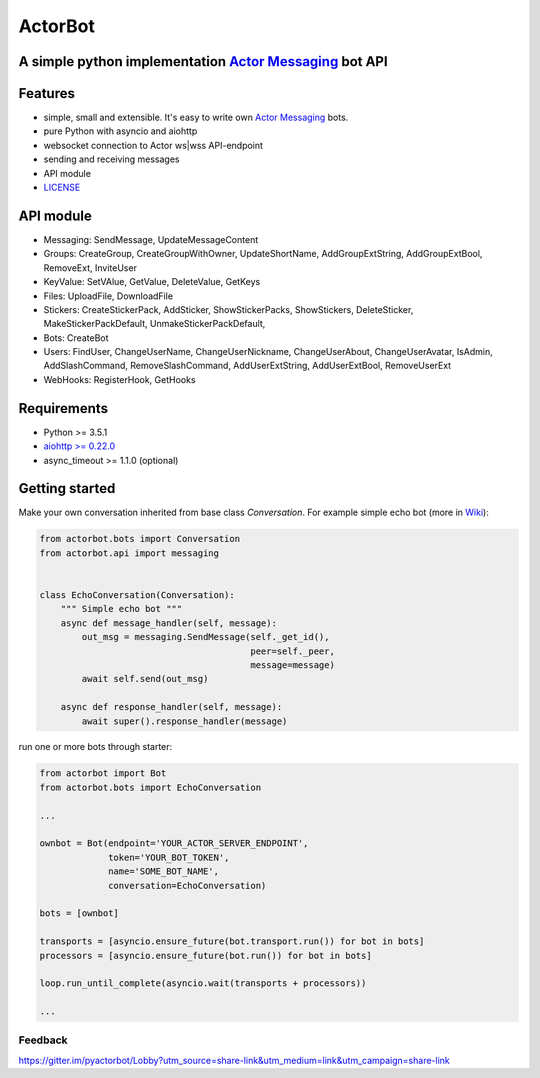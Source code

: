 ========
ActorBot
========

A simple python implementation `Actor Messaging <https://github.com/actorapp>`_ bot API
======================================================

Features
========

* simple, small and extensible. It's easy to write own `Actor Messaging <https://github.com/actorapp>`_ bots.
* pure Python with asyncio and aiohttp
* websocket connection to Actor ws|wss API-endpoint
* sending and receiving messages
* API module
* `LICENSE <https://github.com/unreg/actorbot/blob/master/LICENSE.txt>`_

API module
==========

- Messaging: SendMessage, UpdateMessageContent

- Groups: CreateGroup, CreateGroupWithOwner, UpdateShortName, AddGroupExtString, AddGroupExtBool, RemoveExt, InviteUser

- KeyValue: SetVAlue, GetValue, DeleteValue, GetKeys

- Files: UploadFile, DownloadFile

- Stickers: CreateStickerPack, AddSticker, ShowStickerPacks, ShowStickers, DeleteSticker, MakeStickerPackDefault, UnmakeStickerPackDefault,

- Bots: CreateBot

- Users: FindUser, ChangeUserName, ChangeUserNickname, ChangeUserAbout, ChangeUserAvatar, IsAdmin, AddSlashCommand, RemoveSlashCommand, AddUserExtString, AddUserExtBool, RemoveUserExt

- WebHooks: RegisterHook, GetHooks

Requirements
============

* Python >= 3.5.1
* `aiohttp >= 0.22.0 <https://github.com/KeepSafe/aiohttp>`_
* async_timeout >= 1.1.0 (optional)


Getting started
===============


Make your own conversation inherited from base class *Conversation*. For example simple echo bot (more in `Wiki <https://github.com/unreg/actorbot/wiki>`_):

.. code-block:: python

    from actorbot.bots import Conversation
    from actorbot.api import messaging


    class EchoConversation(Conversation):
        """ Simple echo bot """
        async def message_handler(self, message):
            out_msg = messaging.SendMessage(self._get_id(),
                                            peer=self._peer,
                                            message=message)
            await self.send(out_msg)

        async def response_handler(self, message):
            await super().response_handler(message)


run one or more bots through starter:

.. code-block:: python

    from actorbot import Bot
    from actorbot.bots import EchoConversation

    ...

    ownbot = Bot(endpoint='YOUR_ACTOR_SERVER_ENDPOINT',
                 token='YOUR_BOT_TOKEN',
                 name='SOME_BOT_NAME',
                 conversation=EchoConversation)

    bots = [ownbot]

    transports = [asyncio.ensure_future(bot.transport.run()) for bot in bots]
    processors = [asyncio.ensure_future(bot.run()) for bot in bots]

    loop.run_until_complete(asyncio.wait(transports + processors))

    ...

Feedback
--------

https://gitter.im/pyactorbot/Lobby?utm_source=share-link&utm_medium=link&utm_campaign=share-link
